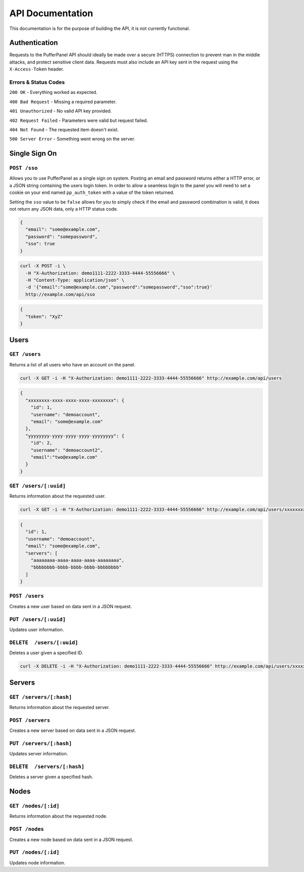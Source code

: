 API Documentation
=================
This documentation is for the purpose of building the API, it is not currently functional.

Authentication
--------------
Requests to the PufferPanel API should ideally be made over a secure (HTTPS) connection to prevent man in the middle attacks, and protect sensitive client data.
Requests must also include an API key sent in the request using the ``X-Access-Token`` header.

Errors & Status Codes
^^^^^^^^^^^^^^^^^^^^^
``200 OK`` - Everything worked as expected.

``400 Bad Request`` - Missing a required parameter.

``401 Unauthorized`` - No valid API key provided.

``402 Request Failed`` - Parameters were valid but request failed.

``404 Not Found`` - The requested item doesn't exist.

``500 Server Error`` - Something went wrong on the server.

Single Sign On
--------------
``POST /sso``
^^^^^^^^^^^^^
Allows you to use PufferPanel as a single sign on system. Posting an email and password returns either a HTTP error, or a JSON string containing the users login token.
In order to allow a seamless login to the panel you will need to set a cookie on your end named ``pp_auth_token`` with a value of the token returned.

Setting the ``sso`` value to be ``false`` allows for you to simply check if the email and password combination is valid, it does not return any JSON data, only a HTTP status code.

.. code-block:: json

  {
    "email": "some@example.com",
    "password": "somepassword",
    "sso": true
  }

.. code-block:: curl

  curl -X POST -i \
    -H "X-Authorization: demo1111-2222-3333-4444-55556666" \
    -H "Content-Type: application/json" \
    -d '{"email":"some@example.com","password":"somepassword","sso":true}'
    http://example.com/api/sso

.. code-block:: json

  {
    "token": "XyZ"
  }

Users
-----
``GET /users``
^^^^^^^^^^^^^^
Returns a list of all users who have an account on the panel.

.. code-block:: curl

  curl -X GET -i -H "X-Authorization: demo1111-2222-3333-4444-55556666" http://example.com/api/users

.. code-block:: json

  {
    "xxxxxxxx-xxxx-xxxx-xxxx-xxxxxxxx": {
      "id": 1,
      "username": "demoaccount",
      "email": "some@example.com"
    },
    "yyyyyyyy-yyyy-yyyy-yyyy-yyyyyyyy": {
      "id": 2,
      "username": "demoaccount2",
      "email":"two@example.com"
    }
  }

``GET /users/[:uuid]``
^^^^^^^^^^^^^^^^^^^^^^
Returns information about the requested user.

.. code-block:: curl

  curl -X GET -i -H "X-Authorization: demo1111-2222-3333-4444-55556666" http://example.com/api/users/xxxxxxxx-xxxx-xxxx-xxxx-xxxxxxxx

.. code-block:: json

  {
    "id": 1,
    "username": "demoaccount",
    "email": "some@example.com",
    "servers": [
      "aaaaaaaa-aaaa-aaaa-aaaa-aaaaaaaa",
      "bbbbbbbb-bbbb-bbbb-bbbb-bbbbbbbb"
    ]
  }


``POST /users``
^^^^^^^^^^^^^^^
Creates a new user based on data sent in a JSON request.

``PUT /users/[:uuid]``
^^^^^^^^^^^^^^^^^^^^^^
Updates user information.

``DELETE  /users/[:uuid]``
^^^^^^^^^^^^^^^^^^^^^^^^^^
Deletes a user given a specified ID.

.. code-block:: curl

  curl -X DELETE -i -H "X-Authorization: demo1111-2222-3333-4444-55556666" http://example.com/api/users/xxxxxxxx-xxxx-xxxx-xxxx-xxxxxxxx

.. code-block

  HTTP/1.x 200 OK

Servers
-------
``GET /servers/[:hash]``
^^^^^^^^^^^^^^^^^^^^^^^^
Returns information about the requested server.

``POST /servers``
^^^^^^^^^^^^^^^^^
Creates a new server based on data sent in a JSON request.

``PUT /servers/[:hash]``
^^^^^^^^^^^^^^^^^^^^^^^^
Updates server information.

``DELETE  /servers/[:hash]``
^^^^^^^^^^^^^^^^^^^^^^^^^^^^
Deletes a server given a specified hash.

Nodes
-----
``GET /nodes/[:id]``
^^^^^^^^^^^^^^^^^^^^
Returns information about the requested node.

``POST /nodes``
^^^^^^^^^^^^^^^^^^
Creates a new node based on data sent in a JSON request.

``PUT /nodes/[:id]``
^^^^^^^^^^^^^^^^^^^^
Updates node information.
